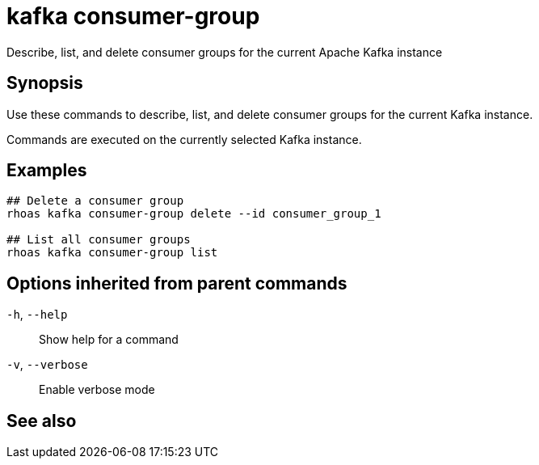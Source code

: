 ifdef::env-github,env-browser[:context: cmd]
[id='ref-rhoas-kafka-consumer-group_{context}']
= kafka consumer-group

[role="_abstract"]
Describe, list, and delete consumer groups for the current Apache Kafka instance

[discrete]
== Synopsis

Use these commands to describe, list, and delete consumer groups for the current Kafka instance.

Commands are executed on the currently selected Kafka instance.


[discrete]
== Examples

....
## Delete a consumer group
rhoas kafka consumer-group delete --id consumer_group_1

## List all consumer groups
rhoas kafka consumer-group list

....

[discrete]
== Options inherited from parent commands

  `-h`, `--help`::      Show help for a command
  `-v`, `--verbose`::   Enable verbose mode

[discrete]
== See also


ifdef::env-github,env-browser[]
* link:rhoas_kafka.adoc#rhoas-kafka[rhoas kafka]	 - Create, view, use, and manage your Kafka instances
endif::[]
ifdef::pantheonenv[]
* link:{path}#ref-rhoas-kafka_{context}[rhoas kafka]	 - Create, view, use, and manage your Kafka instances
endif::[]

ifdef::env-github,env-browser[]
* link:rhoas_kafka_consumer-group_delete.adoc#rhoas-kafka-consumer-group-delete[rhoas kafka consumer-group delete]	 - Delete a consumer group
endif::[]
ifdef::pantheonenv[]
* link:{path}#ref-rhoas-kafka-consumer-group-delete_{context}[rhoas kafka consumer-group delete]	 - Delete a consumer group
endif::[]

ifdef::env-github,env-browser[]
* link:rhoas_kafka_consumer-group_describe.adoc#rhoas-kafka-consumer-group-describe[rhoas kafka consumer-group describe]	 - Describe a consumer group
endif::[]
ifdef::pantheonenv[]
* link:{path}#ref-rhoas-kafka-consumer-group-describe_{context}[rhoas kafka consumer-group describe]	 - Describe a consumer group
endif::[]

ifdef::env-github,env-browser[]
* link:rhoas_kafka_consumer-group_list.adoc#rhoas-kafka-consumer-group-list[rhoas kafka consumer-group list]	 - List all consumer groups
endif::[]
ifdef::pantheonenv[]
* link:{path}#ref-rhoas-kafka-consumer-group-list_{context}[rhoas kafka consumer-group list]	 - List all consumer groups
endif::[]

ifdef::env-github,env-browser[]
* link:rhoas_kafka_consumer-group_reset-offset.adoc#rhoas-kafka-consumer-group-reset-offset[rhoas kafka consumer-group reset-offset]	 - Reset partition offsets for a consumer group
endif::[]
ifdef::pantheonenv[]
* link:{path}#ref-rhoas-kafka-consumer-group-reset-offset_{context}[rhoas kafka consumer-group reset-offset]	 - Reset partition offsets for a consumer group
endif::[]

